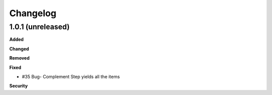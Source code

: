 Changelog
=========

1.0.1 (unreleased)
------------------

**Added**


**Changed**


**Removed**


**Fixed**

- #35 Bug- Complement Step yields all the items

**Security**


